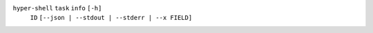 ``hyper-shell`` ``task`` ``info`` ``[-h]``
    ``ID`` ``[--json | --stdout | --stderr | --x FIELD]``
